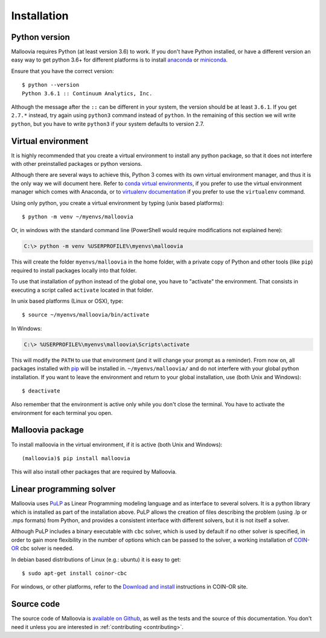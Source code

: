 .. _install:
.. highlight:: bash

============
Installation
============


Python version
--------------

Malloovia requires Python (at least version 3.6) to work. If you don't have Python installed,
or have a different version an easy way to get python 3.6+ for different platforms
is to install `anaconda <https://www.continuum.io/downloads>`_ or
`miniconda <http://conda.pydata.org/miniconda.html>`_.

Ensure that you have the correct version::

  $ python --version
  Python 3.6.1 :: Continuum Analytics, Inc.

Although the message after the ``::`` can be different in your system, the version should be
at least ``3.6.1``. If you get ``2.7.*`` instead, try again using ``python3`` command instead
of ``python``. In the remaining of this section we will write ``python``, but you have to write
``python3`` if your system defaults to version 2.7.


Virtual environment
--------------------

It is highly recommended that you create a virtual environment to install any python package, so
that it does not interfere with other preinstalled packages or python versions.

Although there are several ways to achieve this, Python 3 comes with its own virtual environment
manager, and thus it is the only way we will document here. Refer to `conda virtual environments
<https://conda.io/docs/using/envs.html>`_, if you prefer to use the virtual environment manager
which comes with Anaconda, or to `virtualenv documentation <https://virtualenv.pypa.io/en/stable/>`_
if you prefer to use the ``virtualenv`` command.

Using only python, you create a virtual environment by typing (unix based platforms)::

  $ python -m venv ~/myenvs/malloovia

Or, in windows with the standard command line (PowerShell would require modifications not explained here):

.. code-block:: doscon

  C:\> python -m venv %USERPROFILE%\myenvs\malloovia

This will create the folder ``myenvs/malloovia`` in the home folder, with a private copy of Python and
other tools (like ``pip``) required to install packages locally into that folder.

To use that installation of python instead of the global one, you have to "activate" the environment.
That consists in executing a script called ``activate`` located in that folder.

In unix based platforms (Linux or OSX), type::

  $ source ~/myenvs/malloovia/bin/activate

In Windows:

.. code-block:: doscon

  C:\> %USERPROFILE%\myenvs\malloovia\Scripts\activate

This will modify the ``PATH`` to use that environment (and it will change your prompt as a reminder).
From now on, all packages installed with `pip <https://pip.pypa.io>`_ will be installed in.
``~/myenvs/malloovia/`` and do not interfere with your global python installation. If you
want to leave the environment and return to your global installation, use (both Unix and Windows)::

  $ deactivate

Also remember that the environment is active only while you don't close the terminal. You have to
activate the environment for each terminal you open.



Malloovia package
-------------------------------------

To install malloovia in the virtual environment, if it is active (both Unix and Windows)::

  (malloovia)$ pip install malloovia

This will also install other packages that are required by Malloovia.



Linear programming solver
---------------------------------------------

Malloovia uses `PuLP <https://pythonhosted.org/PuLP/>`_ as Linear Programming modeling language
and as interface to several solvers. It is a python library which is installed as part of the
installation above. PuLP allows the creation of files describing the problem
(using .lp or .mps formats) from Python, and provides a consistent interface with different
solvers, but it is not itself a solver.

Although PuLP includes a binary executable with ``cbc`` solver, which is used by default
if no other solver is specified, in order to gain more flexibility in the number of options
which can be passed to the solver, a working installation of
`COIN-OR <https://projects.coin-or.org/Cbc>`_ cbc solver is needed.

In debian based distributions of Linux (e.g.: ubuntu) it is easy to get::

   $ sudo apt-get install coinor-cbc

For windows, or other platforms, refer to the `Download and install
<https://projects.coin-or.org/Cbc#DownloadandInstall>`_ instructions in COIN-OR site.


Source code
-----------------------

The source code of Malloovia is `available on Github <https://github.com/asi-uniovi/malloovia>`_,
as well as the tests and the source of this documentation.
You don't need it unless you are interested in :ref:`contributing <contributing>`.

